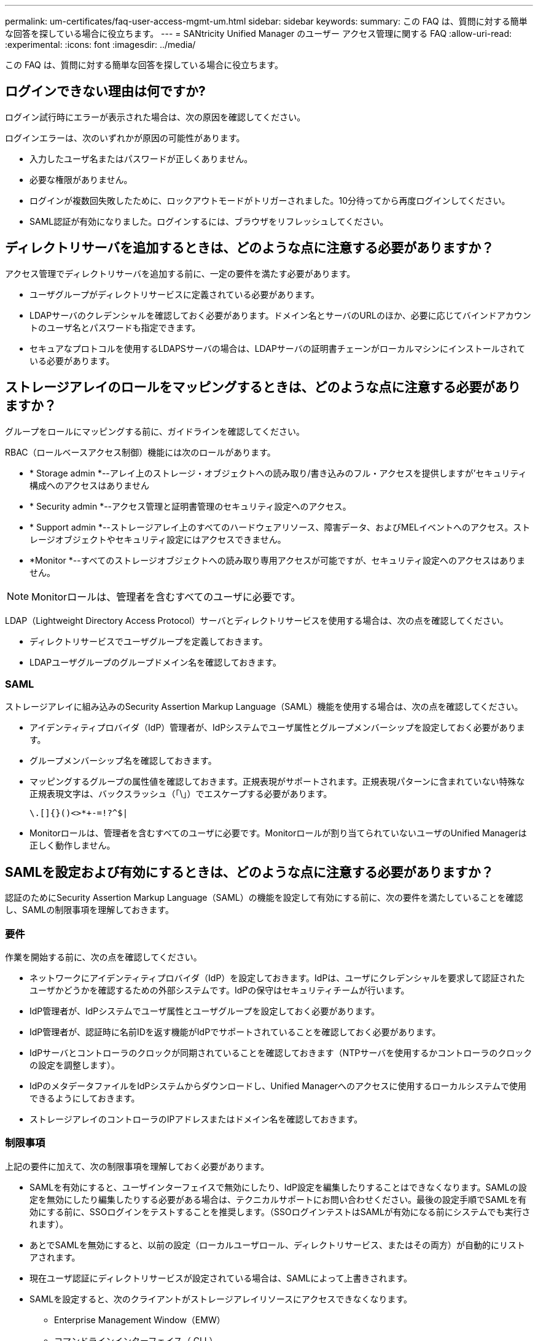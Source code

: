 ---
permalink: um-certificates/faq-user-access-mgmt-um.html 
sidebar: sidebar 
keywords:  
summary: この FAQ は、質問に対する簡単な回答を探している場合に役立ちます。 
---
= SANtricity Unified Manager のユーザー アクセス管理に関する FAQ
:allow-uri-read: 
:experimental: 
:icons: font
:imagesdir: ../media/


[role="lead"]
この FAQ は、質問に対する簡単な回答を探している場合に役立ちます。



== ログインできない理由は何ですか?

ログイン試行時にエラーが表示された場合は、次の原因を確認してください。

ログインエラーは、次のいずれかが原因の可能性があります。

* 入力したユーザ名またはパスワードが正しくありません。
* 必要な権限がありません。
* ログインが複数回失敗したために、ロックアウトモードがトリガーされました。10分待ってから再度ログインしてください。
* SAML認証が有効になりました。ログインするには、ブラウザをリフレッシュしてください。




== ディレクトリサーバを追加するときは、どのような点に注意する必要がありますか？

アクセス管理でディレクトリサーバを追加する前に、一定の要件を満たす必要があります。

* ユーザグループがディレクトリサービスに定義されている必要があります。
* LDAPサーバのクレデンシャルを確認しておく必要があります。ドメイン名とサーバのURLのほか、必要に応じてバインドアカウントのユーザ名とパスワードも指定できます。
* セキュアなプロトコルを使用するLDAPSサーバの場合は、LDAPサーバの証明書チェーンがローカルマシンにインストールされている必要があります。




== ストレージアレイのロールをマッピングするときは、どのような点に注意する必要がありますか？

グループをロールにマッピングする前に、ガイドラインを確認してください。

RBAC（ロールベースアクセス制御）機能には次のロールがあります。

* * Storage admin *--アレイ上のストレージ・オブジェクトへの読み取り/書き込みのフル・アクセスを提供しますが'セキュリティ構成へのアクセスはありません
* * Security admin *--アクセス管理と証明書管理のセキュリティ設定へのアクセス。
* * Support admin *--ストレージアレイ上のすべてのハードウェアリソース、障害データ、およびMELイベントへのアクセス。ストレージオブジェクトやセキュリティ設定にはアクセスできません。
* *Monitor *--すべてのストレージオブジェクトへの読み取り専用アクセスが可能ですが、セキュリティ設定へのアクセスはありません。


[NOTE]
====
Monitorロールは、管理者を含むすべてのユーザに必要です。

====
LDAP（Lightweight Directory Access Protocol）サーバとディレクトリサービスを使用する場合は、次の点を確認してください。

* ディレクトリサービスでユーザグループを定義しておきます。
* LDAPユーザグループのグループドメイン名を確認しておきます。




=== SAML

ストレージアレイに組み込みのSecurity Assertion Markup Language（SAML）機能を使用する場合は、次の点を確認してください。

* アイデンティティプロバイダ（IdP）管理者が、IdPシステムでユーザ属性とグループメンバーシップを設定しておく必要があります。
* グループメンバーシップ名を確認しておきます。
* マッピングするグループの属性値を確認しておきます。正規表現がサポートされます。正規表現パターンに含まれていない特殊な正規表現文字は、バックスラッシュ（「\」）でエスケープする必要があります。
+
[listing]
----
\.[]{}()<>*+-=!?^$|
----
* Monitorロールは、管理者を含むすべてのユーザに必要です。Monitorロールが割り当てられていないユーザのUnified Managerは正しく動作しません。




== SAMLを設定および有効にするときは、どのような点に注意する必要がありますか？

認証のためにSecurity Assertion Markup Language（SAML）の機能を設定して有効にする前に、次の要件を満たしていることを確認し、SAMLの制限事項を理解しておきます。



=== 要件

作業を開始する前に、次の点を確認してください。

* ネットワークにアイデンティティプロバイダ（IdP）を設定しておきます。IdPは、ユーザにクレデンシャルを要求して認証されたユーザかどうかを確認するための外部システムです。IdPの保守はセキュリティチームが行います。
* IdP管理者が、IdPシステムでユーザ属性とユーザグループを設定しておく必要があります。
* IdP管理者が、認証時に名前IDを返す機能がIdPでサポートされていることを確認しておく必要があります。
* IdPサーバとコントローラのクロックが同期されていることを確認しておきます（NTPサーバを使用するかコントローラのクロックの設定を調整します）。
* IdPのメタデータファイルをIdPシステムからダウンロードし、Unified Managerへのアクセスに使用するローカルシステムで使用できるようにしておきます。
* ストレージアレイのコントローラのIPアドレスまたはドメイン名を確認しておきます。




=== 制限事項

上記の要件に加えて、次の制限事項を理解しておく必要があります。

* SAMLを有効にすると、ユーザインターフェイスで無効にしたり、IdP設定を編集したりすることはできなくなります。SAMLの設定を無効にしたり編集したりする必要がある場合は、テクニカルサポートにお問い合わせください。最後の設定手順でSAMLを有効にする前に、SSOログインをテストすることを推奨します。（SSOログインテストはSAMLが有効になる前にシステムでも実行されます）。
* あとでSAMLを無効にすると、以前の設定（ローカルユーザロール、ディレクトリサービス、またはその両方）が自動的にリストアされます。
* 現在ユーザ認証にディレクトリサービスが設定されている場合は、SAMLによって上書きされます。
* SAMLを設定すると、次のクライアントがストレージアレイリソースにアクセスできなくなります。
+
** Enterprise Management Window（EMW）
** コマンドラインインターフェイス（ CLI ）
** ソフトウェア開発キット（SDK）クライアント
** インバンドクライアント
** HTTPベーシック認証REST APIクライアント
** 標準のREST APIエンドポイントを使用してログインします






== ローカルユーザとは何ですか？

ローカルユーザは、システムに事前に定義されたユーザで、特定の権限が含まれています。

ローカルユーザの例を次に示します。

* *admin*--システム内のすべての機能にアクセスできるスーパー管理者。このユーザにはすべてのロールが含まれています初回ログイン時にパスワードを設定する必要があります。
* * storage *--すべてのストレージ・プロビジョニングを担当する管理者。このユーザには、Storage Admin、Support Admin、Monitorのロールが含まれています。このアカウントは、パスワードが設定されるまで無効になります。
* * security *--アクセス管理や証明書管理など、セキュリティ設定を担当するユーザー。このユーザには、Security AdminとMonitorのロールが含まれています。このアカウントは、パスワードが設定されるまで無効になります。
* * support *--ハードウェアリソース、障害データ、ファームウェアアップグレードを担当するユーザー。このユーザには、Support AdminとMonitorのロールが含まれています。このアカウントは、パスワードが設定されるまで無効になります。
* *monitor *--システムへの読み取り専用アクセス権を持つユーザー。このユーザにはMonitorロールのみが含まれています。このアカウントは、パスワードが設定されるまで無効になります。
* * rw *（読み取り/書き込み）-このユーザには、Storage Admin、Support Admin、Monitorのロールが含まれています。このアカウントは、パスワードが設定されるまで無効になります。
* * ro *（読み取り専用）--このユーザーには、Monitorロールのみが含まれています。このアカウントは、パスワードが設定されるまで無効になります。

